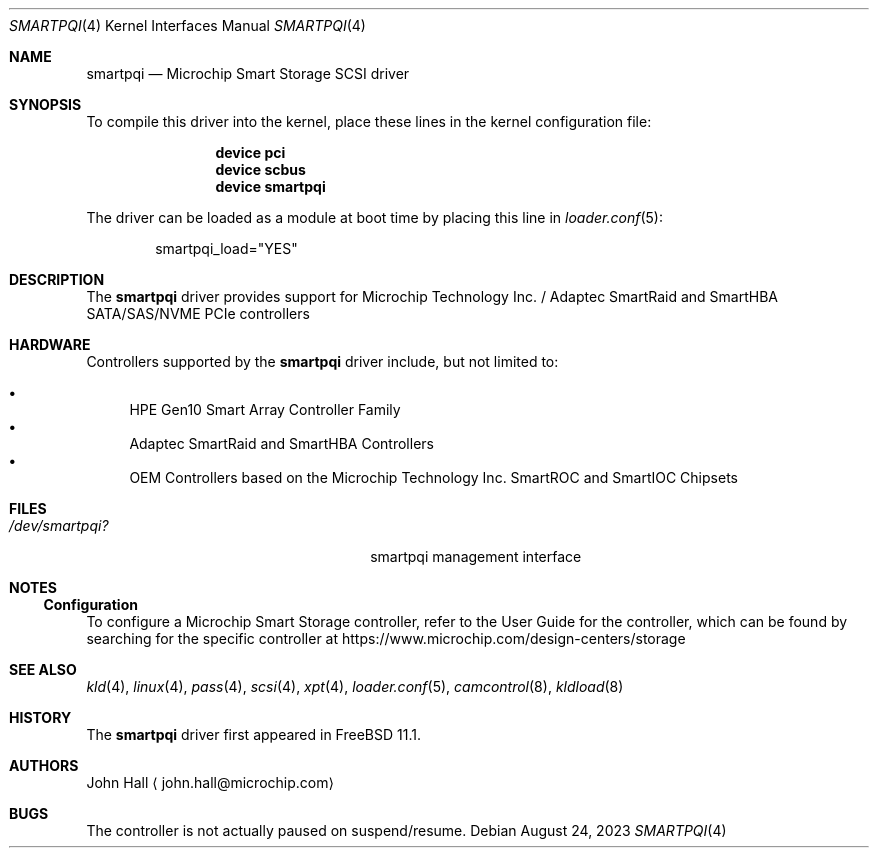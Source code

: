 .\" Copyright (C) 2019-2023, Microchip Technology Inc. and its subsidiaries
.\" Copyright (C) 2016-2018, Microsemi Corporation
.\" Copyright (C) 2016, PMC-Sierra, Inc.
.\" Written by John Hall <john.hall@microchip.com>
.\"
.\" Redistribution and use in source and binary forms, with or without
.\" modification, are permitted provided that the following conditions
.\" are met:
.\" 1. Redistributions of source code must retain the above copyright
.\"    notice, this list of conditions and the following disclaimer.
.\" 2. Redistributions in binary form must reproduce the above copyright
.\"    notice, this list of conditions and the following disclaimer in the
.\"    documentation and/or other materials provided with the distribution.
.\"
.\" THIS SOFTWARE IS PROVIDED BY THE AUTHOR AND CONTRIBUTORS ``AS IS'' AND
.\" ANY EXPRESS OR IMPLIED WARRANTIES, INCLUDING, BUT NOT LIMITED TO, THE
.\" IMPLIED WARRANTIES OF MERCHANTABILITY AND FITNESS FOR A PARTICULAR PURPOSE
.\" ARE DISCLAIMED.  IN NO EVENT SHALL THE AUTHOR OR CONTRIBUTORS BE LIABLE
.\" FOR ANY DIRECT, INDIRECT, INCIDENTAL, SPECIAL, EXEMPLARY, OR CONSEQUENTIAL
.\" DAMAGES (INCLUDING, BUT NOT LIMITED TO, PROCUREMENT OF SUBSTITUTE GOODS
.\" OR SERVICES; LOSS OF USE, DATA, OR PROFITS; OR BUSINESS INTERRUPTION)
.\" HOWEVER CAUSED AND ON ANY THEORY OF LIABILITY, WHETHER IN CONTRACT, STRICT
.\" LIABILITY, OR TORT (INCLUDING NEGLIGENCE OR OTHERWISE) ARISING IN ANY WAY
.\" OUT OF THE USE OF THIS SOFTWARE, EVEN IF ADVISED OF THE POSSIBILITY OF
.\" SUCH DAMAGE.
.\"
.Dd August 24, 2023
.Dt SMARTPQI 4
.Os
.Sh NAME
.Nm smartpqi
.Nd "Microchip Smart Storage SCSI driver"
.Sh SYNOPSIS
To compile this driver into the kernel, place these lines in the kernel
configuration file:
.Bd -ragged -offset indent
.Cd device pci
.Cd device scbus
.Cd device smartpqi
.Ed
.Pp
The driver can be loaded as a module at boot time by placing this line in
.Xr loader.conf 5 :
.Bd -literal -offset indent
smartpqi_load="YES"
.Ed
.Sh DESCRIPTION
The
.Nm
driver provides support for Microchip Technology Inc. / Adaptec SmartRaid and
SmartHBA SATA/SAS/NVME PCIe controllers
.Sh HARDWARE
Controllers supported by the
.Nm
driver include, but not limited to:
.Pp
.Bl -bullet -compact
.It
HPE Gen10 Smart Array Controller Family
.It
Adaptec SmartRaid and SmartHBA Controllers
.It
OEM Controllers based on the Microchip Technology Inc. SmartROC
and SmartIOC Chipsets
.El
.Sh FILES
.Bl -tag -width /boot/kernel/smartpqi.ko -compact
.It Pa /dev/smartpqi?
smartpqi management interface
.El
.Sh NOTES
.Ss Configuration
To configure a Microchip Smart Storage controller,
refer to the User Guide for the controller,
which can be found by searching for the specific controller at
https://www.microchip.com/design-centers/storage
.Sh SEE ALSO
.Xr kld 4 ,
.Xr linux 4 ,
.Xr pass 4 ,
.Xr scsi 4 ,
.Xr xpt 4 ,
.Xr loader.conf 5 ,
.Xr camcontrol 8 ,
.Xr kldload 8
.Sh HISTORY
The
.Nm
driver first appeared in
.Fx 11.1 .
.Sh AUTHORS
.An John Hall
.Aq john.hall@microchip.com
.Sh BUGS
The controller is not actually paused on suspend/resume.
